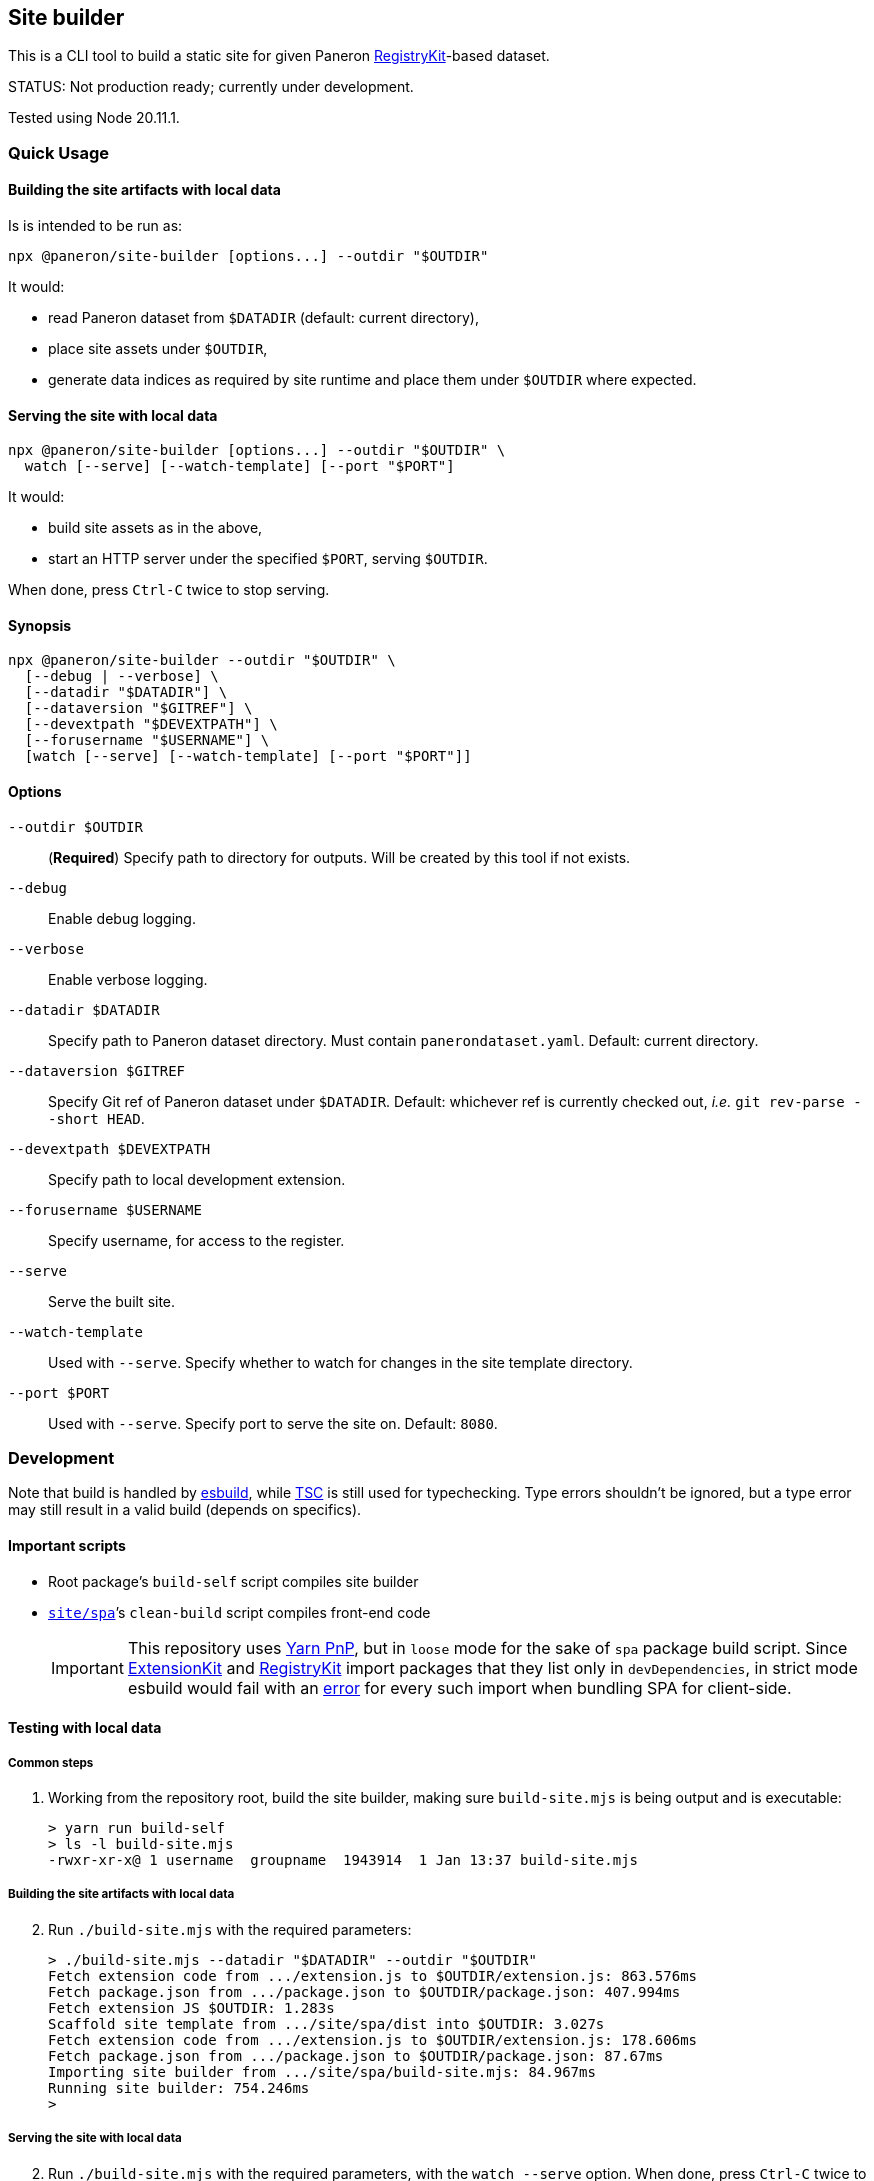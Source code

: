 == Site builder

This is a CLI tool to build a static site for given Paneron
https://github.com/paneron/registry-kit/[RegistryKit^]-based dataset.

STATUS: Not production ready; currently under development.

Tested using Node 20.11.1.


=== Quick Usage

==== Building the site artifacts with local data

Is is intended to be run as:

[source]
----
npx @paneron/site-builder [options...] --outdir "$OUTDIR"
----

It would:

* read Paneron dataset from `$DATADIR` (default: current directory),
* place site assets under `$OUTDIR`,
* generate data indices as required by site runtime and place them under
`$OUTDIR` where expected.


==== Serving the site with local data

[source]
----
npx @paneron/site-builder [options...] --outdir "$OUTDIR" \
  watch [--serve] [--watch-template] [--port "$PORT"]
----

It would:

* build site assets as in the above,
* start an HTTP server under the specified `$PORT`, serving `$OUTDIR`.

When done, press `Ctrl-C` twice to stop serving.


==== Synopsis

[source]
----
npx @paneron/site-builder --outdir "$OUTDIR" \
  [--debug | --verbose] \
  [--datadir "$DATADIR"] \
  [--dataversion "$GITREF"] \
  [--devextpath "$DEVEXTPATH"] \
  [--forusername "$USERNAME"] \
  [watch [--serve] [--watch-template] [--port "$PORT"]]
----


==== Options

`--outdir $OUTDIR`:: (*Required*) Specify path to directory for outputs.
Will be created by this tool if not exists.
`--debug`:: Enable debug logging.
`--verbose`:: Enable verbose logging.
`--datadir $DATADIR`:: Specify path to Paneron dataset directory.
Must contain `panerondataset.yaml`.
Default: current directory.
`--dataversion $GITREF`:: Specify Git ref of Paneron dataset under `$DATADIR`.
Default: whichever ref is currently checked out,
_i.e._ `git rev-parse --short HEAD`.
`--devextpath $DEVEXTPATH`:: Specify path to local development extension.
`--forusername $USERNAME`:: Specify username, for access to the register.
`--serve`:: Serve the built site.
`--watch-template`:: Used with `--serve`.
Specify whether to watch for changes in the site template directory.
`--port $PORT`:: Used with `--serve`.
Specify port to serve the site on.
Default: `8080`.


=== Development

Note that build is handled by https://esbuild.github.io/[esbuild^],
while https://www.typescriptlang.org/docs/handbook/compiler-options.html[TSC^]
is still used for typechecking.
Type errors shouldn’t be ignored,
but a type error may still result in a valid build
(depends on specifics).

[[important-scripts]]
==== Important scripts

* Root package’s `build-self` script compiles site builder
* link:./site/spa[`site/spa`]’s `clean-build` script compiles front-end code
+
[IMPORTANT]
====
This repository uses https://yarnpkg.com/features/pnp[Yarn PnP^],
but in `loose` mode for the sake of `spa` package build script.
Since https://esbuild.github.io/[ExtensionKit^] and
https://github.com/paneron/registry-kit/[RegistryKit^] import
packages that they list only in `devDependencies`,
in strict mode esbuild would fail with an
https://stackoverflow.com/questions/76015181/the-yarn-plugnplay-manifest-forbids-importing-xyz-here-because-its-not-list[error]
for every such import when bundling SPA for client-side.
====

==== Testing with local data

===== Common steps

. Working from the repository root, build the site builder,
making sure `build-site.mjs` is being output and is executable:
+
[source,console]
----
> yarn run build-self
> ls -l build-site.mjs
-rwxr-xr-x@ 1 username  groupname  1943914  1 Jan 13:37 build-site.mjs
----


[[building-the-site-artifacts]]
===== Building the site artifacts with local data

[start=2]
. Run `./build-site.mjs` with the required parameters:
+
[source,console]
----
> ./build-site.mjs --datadir "$DATADIR" --outdir "$OUTDIR"
Fetch extension code from .../extension.js to $OUTDIR/extension.js: 863.576ms
Fetch package.json from .../package.json to $OUTDIR/package.json: 407.994ms
Fetch extension JS $OUTDIR: 1.283s
Scaffold site template from .../site/spa/dist into $OUTDIR: 3.027s
Fetch extension code from .../extension.js to $OUTDIR/extension.js: 178.606ms
Fetch package.json from .../package.json to $OUTDIR/package.json: 87.67ms
Importing site builder from .../site/spa/build-site.mjs: 84.967ms
Running site builder: 754.246ms
>
----


===== Serving the site with local data

[start=2]
. Run `./build-site.mjs` with the required parameters, with the `watch --serve` option.
When done, press `Ctrl-C` twice to stop serving:
+
[source,console]
----
> ./build-site.mjs --datadir "$DATADIR" --outdir "$OUTDIR" watch --serve --port 8080
Fetch extension code from .../extension.js to $OUTDIR/extension.js: 863.576ms
Fetch package.json from .../package.json to $OUTDIR/package.json: 407.994ms
Fetch extension JS $OUTDIR: 1.283s
Scaffold site template from .../site/spa/dist into $OUTDIR: 3.027s
Fetch extension code from .../extension.js to $OUTDIR/extension.js: 178.606ms
Fetch package.json from .../package.json to $OUTDIR/package.json: 87.67ms
Importing site builder from .../site/spa/build-site.mjs: 84.967ms
Running site builder: 754.246ms
^C^C
>
----

Alternatively, after link:#building-the-site-artifacts[building the site], run:

[source,console]
----
> npx serve "$OUTDIR" [--listen "$PORT"]
----


==== Release

* Remember to verify that everything runs without errors in the
link:#important-scripts["Important scripts"] section before testing & publishing.
* Run `npm publish` from the root (no need to change into a separate
“dist” dir).


==== License

See link:./LICENSE[`LICENSE`^] for license information.
